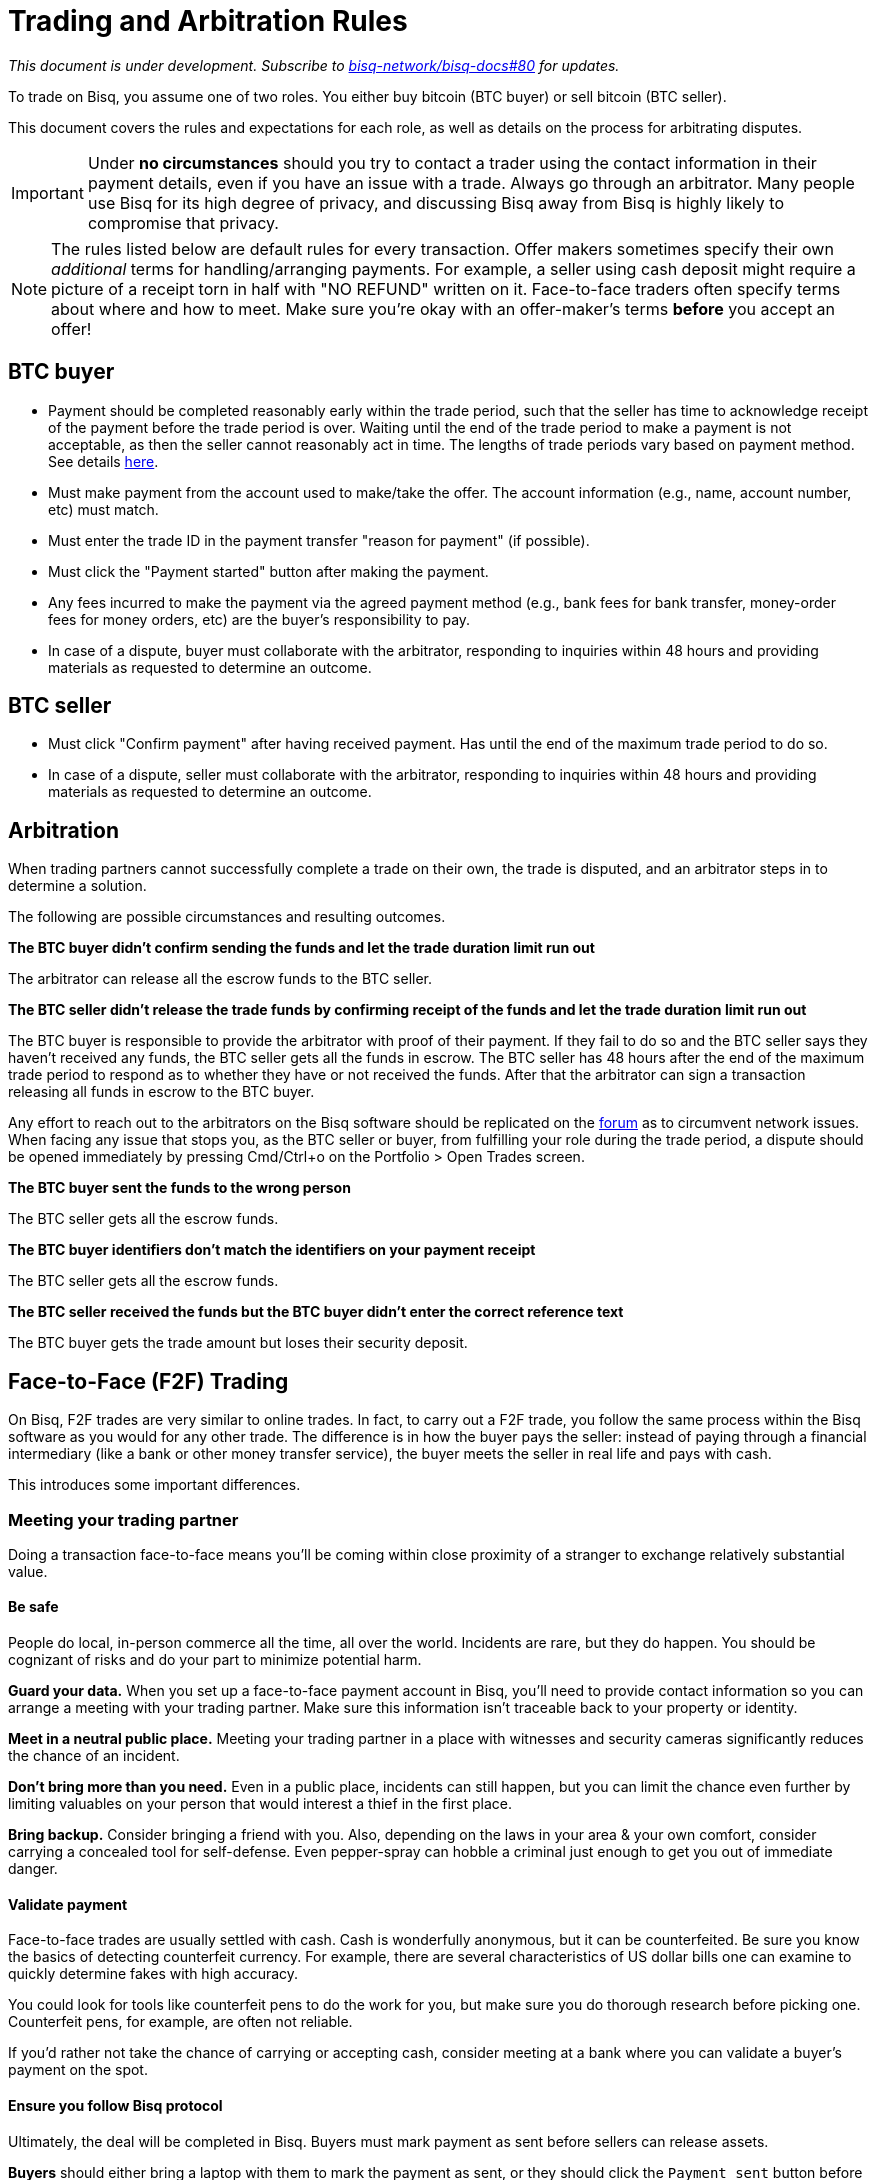 = Trading and Arbitration Rules
:imagesdir: images
:!figure-caption:

_This document is under development. Subscribe to https://github.com/bisq-network/bisq-docs/issues/80[bisq-network/bisq-docs#80] for updates._

To trade on Bisq, you assume one of two roles. You either buy bitcoin (BTC buyer) or sell bitcoin (BTC seller).

This document covers the rules and expectations for each role, as well as details on the process for arbitrating disputes.

IMPORTANT: Under **no circumstances** should you try to contact a trader using the contact information in their payment details, even if you have an issue with a trade. Always go through an arbitrator. Many people use Bisq for its high degree of privacy, and discussing Bisq away from Bisq is highly likely to compromise that privacy.

NOTE: The rules listed below are default rules for every transaction. Offer makers sometimes specify their own _additional_ terms for handling/arranging payments. For example, a seller using cash deposit might require a picture of a receipt torn in half with "NO REFUND" written on it. Face-to-face traders often specify terms about where and how to meet. Make sure you're okay with an offer-maker's terms **before** you accept an offer!

== BTC buyer

* Payment should be completed reasonably early within the trade period, such that the seller has time to acknowledge receipt of the payment before the trade period is over. Waiting until the end of the trade period to make a payment is not acceptable, as then the seller cannot reasonably act in time. The lengths of trade periods vary based on payment method. See details https://bisq.network/faq/#trade-periods[here].
* Must make payment from the account used to make/take the offer. The account information (e.g., name, account number, etc) must match.
* Must enter the trade ID in the payment transfer "reason for payment" (if possible).
* Must click the "Payment started" button after making the payment.
* Any fees incurred to make the payment via the agreed payment method (e.g., bank fees for bank transfer, money-order fees for money orders, etc) are the buyer's responsibility to pay.
* In case of a dispute, buyer must collaborate with the arbitrator, responding to inquiries within 48 hours and providing materials as requested to determine an outcome.

== BTC seller

* Must click "Confirm payment" after having received payment. Has until the end of the maximum trade period to do so.
* In case of a dispute, seller must collaborate with the arbitrator, responding to inquiries within 48 hours and providing materials as requested to determine an outcome.

== Arbitration

When trading partners cannot successfully complete a trade on their own, the trade is disputed, and an arbitrator steps in to determine a solution.

The following are possible circumstances and resulting outcomes.

**The BTC buyer didn't confirm sending the funds and let the trade duration limit run out**

The arbitrator can release all the escrow funds to the BTC seller.

**The BTC seller didn't release the trade funds by confirming receipt of the funds and let the trade duration limit run out**

The BTC buyer is responsible to provide the arbitrator with proof of their payment. If they fail to do so and the BTC seller says they haven't received any funds, the BTC seller gets all the funds in escrow.
The BTC seller has 48 hours after the end of the maximum trade period to respond as to whether they have or not received the funds. After that the arbitrator can sign a transaction releasing all funds in escrow to the BTC buyer.

Any effort to reach out to the arbitrators on the Bisq software should be replicated on the link:https://bisq.community/t/arbitrators/8074[forum] as to circumvent network issues.
When facing any issue that stops you, as the BTC seller or buyer, from fulfilling your role during the trade period, a dispute should be opened immediately by pressing Cmd/Ctrl+o on the Portfolio > Open Trades screen.

**The BTC buyer sent the funds to the wrong person**

The BTC seller gets all the escrow funds.

**The BTC buyer identifiers don't match the identifiers on your payment receipt**

The BTC seller gets all the escrow funds.

**The BTC seller received the funds but the BTC buyer didn't enter the correct reference text**

The BTC buyer gets the trade amount but loses their security deposit.

== Face-to-Face (F2F) Trading
[[f2f-trading]]

On Bisq, F2F trades are very similar to online trades. In fact, to carry out a F2F trade, you follow the same process within the Bisq software as you would for any other trade. The difference is in how the buyer pays the seller: instead of paying through a financial intermediary (like a bank or other money transfer service), the buyer meets the seller in real life and pays with cash.

This introduces some important differences.

=== Meeting your trading partner

Doing a transaction face-to-face means you'll be coming within close proximity of a stranger to exchange relatively substantial value.

==== Be safe

People do local, in-person commerce all the time, all over the world. Incidents are rare, but they do happen. You should be cognizant of risks and do your part to minimize potential harm.

**Guard your data.** When you set up a face-to-face payment account in Bisq, you'll need to provide contact information so you can arrange a meeting with your trading partner. Make sure this information isn't traceable back to your property or identity.

**Meet in a neutral public place.** Meeting your trading partner in a place with witnesses and security cameras significantly reduces the chance of an incident.

**Don't bring more than you need.** Even in a public place, incidents can still happen, but you can limit the chance even further by limiting valuables on your person that would interest a thief in the first place.

**Bring backup.** Consider bringing a friend with you. Also, depending on the laws in your area & your own comfort, consider carrying a concealed tool for self-defense. Even pepper-spray can hobble a criminal just enough to get you out of immediate danger.

==== Validate payment

Face-to-face trades are usually settled with cash. Cash is wonderfully anonymous, but it can be counterfeited. Be sure you know the basics of detecting counterfeit currency. For example, there are several characteristics of US dollar bills one can examine to quickly determine fakes with high accuracy.

You could look for tools like counterfeit pens to do the work for you, but make sure you do thorough research before picking one. Counterfeit pens, for example, are often not reliable.

If you'd rather not take the chance of carrying or accepting cash, consider meeting at a bank where you can validate a buyer's payment on the spot.

==== Ensure you follow Bisq protocol

Ultimately, the deal will be completed in Bisq. Buyers must mark payment as sent before sellers can release assets.

**Buyers** should either bring a laptop with them to mark the payment as sent, or they should click the `Payment sent` button before meeting the seller. Otherwise, the buyer will pay the seller and have to walk away without the assets they paid for.

**Sellers** should bring a laptop with their Bisq client running no matter what. Once they receive a legitimate payment, they'll need to mark the payment as received so the assets are released to the buyer. No buyer will want to walk away after paying without proof of a complete deal.

=== Arbitration

The lack of verifiable actions makes arbitrating face-to-face disputes much harder.

The same arbitration process is in place for F2F trades, but be advised that arbitrators often won't have a way to settle disputes. This means funds may be held indefinitely, or until both parties can reach an agreement.

Arbitrators may attempt different tactics to get a handle on the situation. For example, they may ask a potential scammer for ID verification, which is a request a real scammer probably wouldn't comply with.
